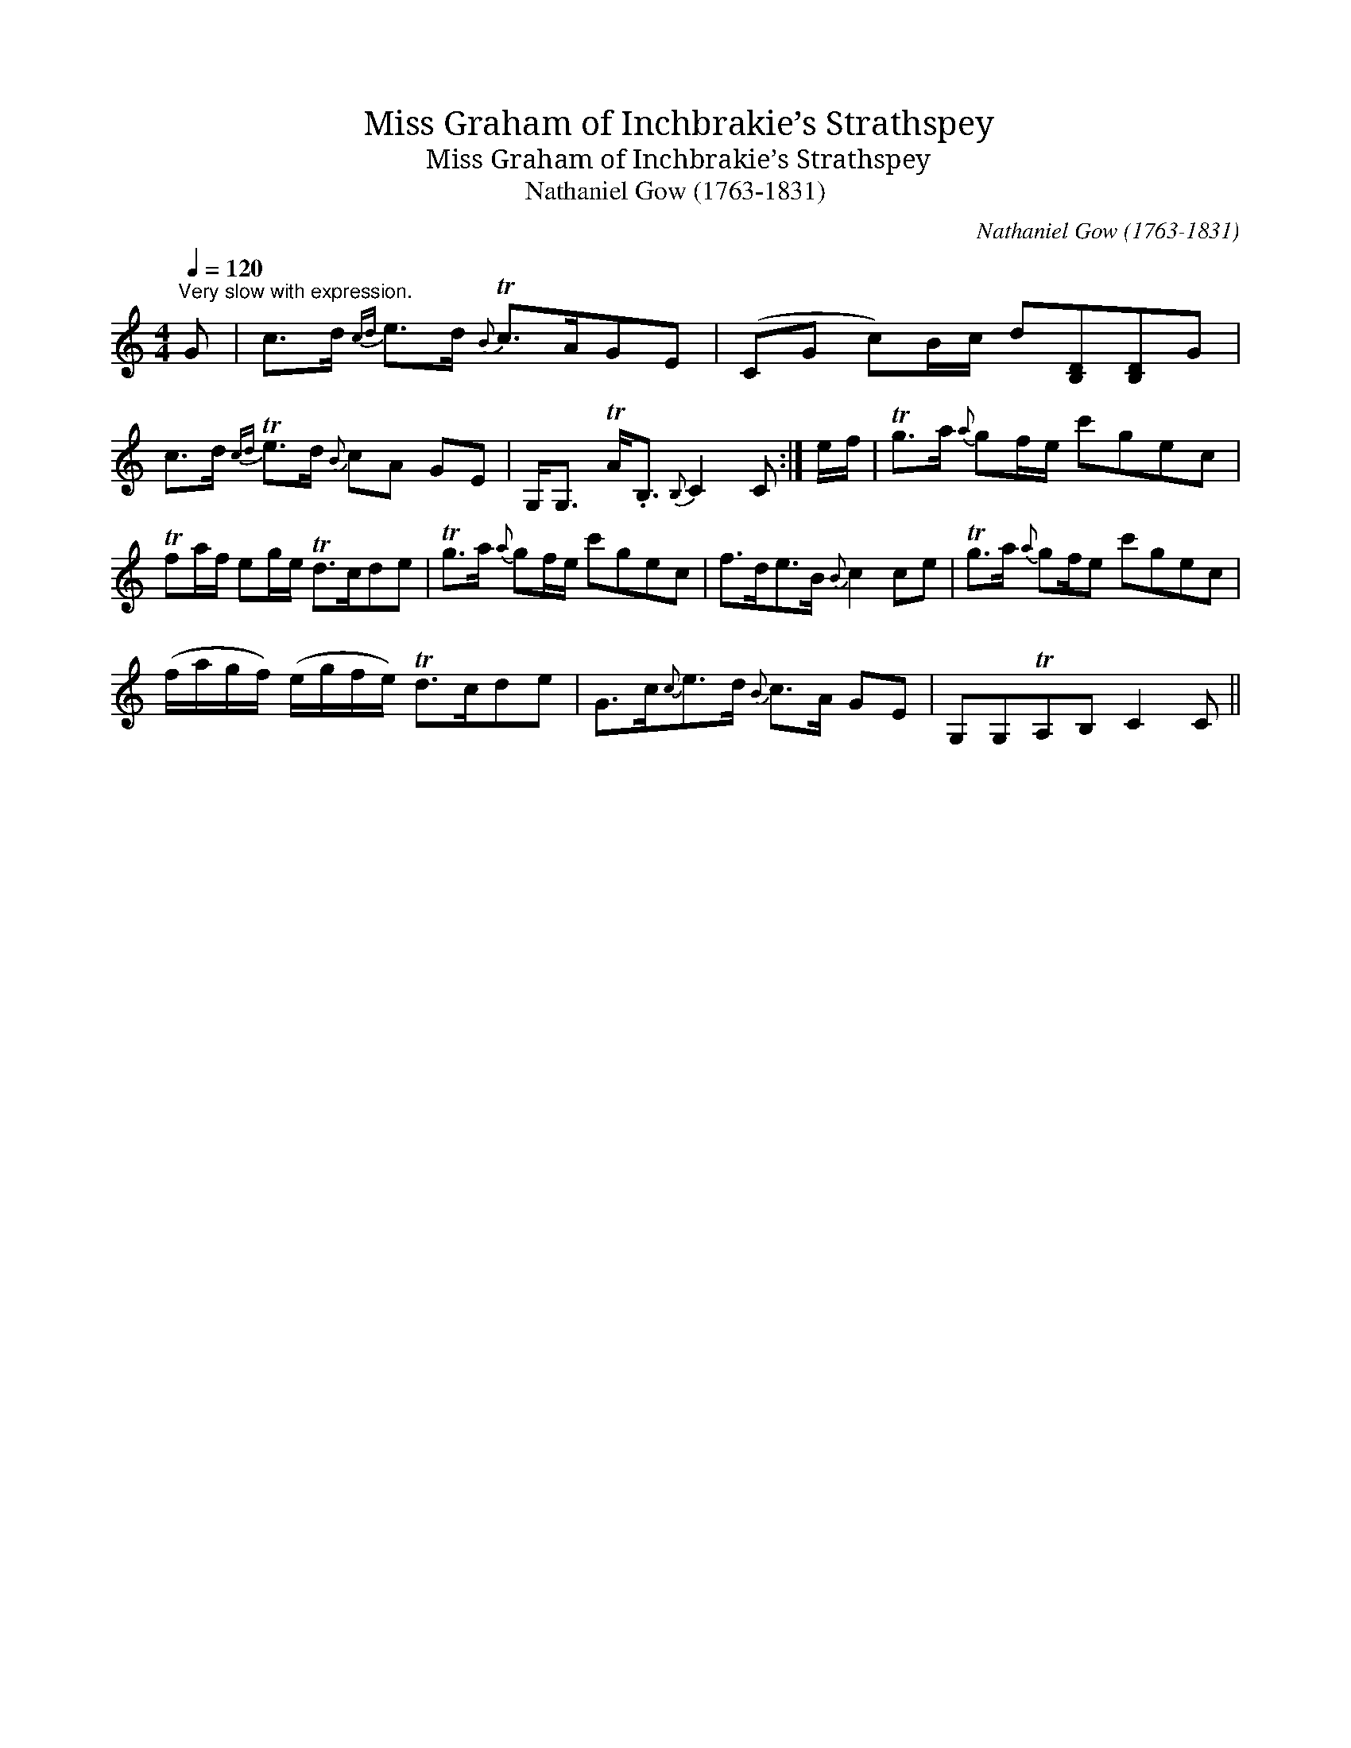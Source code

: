 X:1
T:Miss Graham of Inchbrakie’s Strathspey
T:Miss Graham of Inchbrakie’s Strathspey
T:Nathaniel Gow (1763-1831)
C:Nathaniel Gow (1763-1831)
L:1/8
Q:1/4=120
M:4/4
K:C
V:1 treble 
V:1
"^Very slow with expression." G | c>d{cd} e>d{B} Tc>AGE | (CG c)B/c/ d[B,D][B,D]G | %3
 c>d{cd} Te>d{B} cA GE | G,<G, TA<.B,{B,} C2 C :| e/f/ | Tg>a{a} gf/e/ c'gec | %7
 Tfa/f/ eg/e/ Td>cde | Tg>a{a} gf/e/ c'gec | f>de>B{B} c2 ce | Tg>a{a} gf/e c'gec | %11
 (f/a/g/f/) (e/g/f/e/) Td>cde | G>c{c}e>d{B} c>A GE | G,G,TA,B, C2 C || %14

